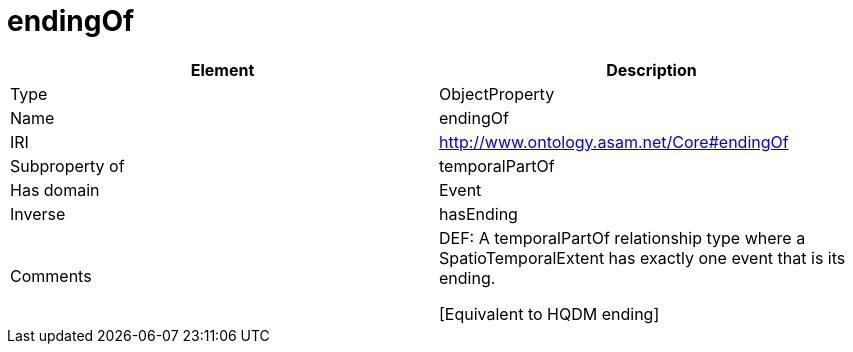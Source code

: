 // This file was created automatically by OpenXCore V 1.0 20210902.
// DO NOT EDIT!

//Include information from owl files

[#endingOf]
= endingOf

|===
|Element |Description

|Type
|ObjectProperty

|Name
|endingOf

|IRI
|http://www.ontology.asam.net/Core#endingOf

|Subproperty of
|temporalPartOf

|Has domain
|Event

|Inverse
|hasEnding

|Comments
|DEF: A temporalPartOf relationship type where a SpatioTemporalExtent has exactly one event that is its ending.

[Equivalent to HQDM ending] 

|===